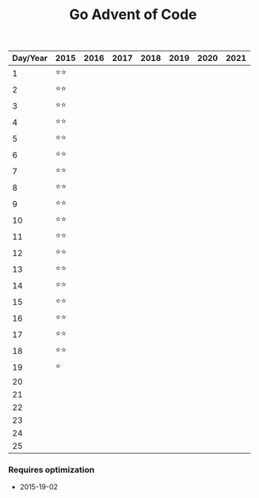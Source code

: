 #+TITLE: Go Advent of Code

|----------+------+------+------+------+------+------+------|
| Day/Year | 2015 | 2016 | 2017 | 2018 | 2019 | 2020 | 2021 |
|----------+------+------+------+------+------+------+------|
|        1 | ⭐⭐ |      |      |      |      |      |      |
|        2 | ⭐⭐ |      |      |      |      |      |      |
|        3 | ⭐⭐ |      |      |      |      |      |      |
|        4 | ⭐⭐ |      |      |      |      |      |      |
|        5 | ⭐⭐ |      |      |      |      |      |      |
|        6 | ⭐⭐ |      |      |      |      |      |      |
|        7 | ⭐⭐ |      |      |      |      |      |      |
|        8 | ⭐⭐ |      |      |      |      |      |      |
|        9 | ⭐⭐ |      |      |      |      |      |      |
|       10 | ⭐⭐ |      |      |      |      |      |      |
|       11 | ⭐⭐ |      |      |      |      |      |      |
|       12 | ⭐⭐ |      |      |      |      |      |      |
|       13 | ⭐⭐ |      |      |      |      |      |      |
|       14 | ⭐⭐ |      |      |      |      |      |      |
|       15 | ⭐⭐ |      |      |      |      |      |      |
|       16 | ⭐⭐ |      |      |      |      |      |      |
|       17 | ⭐⭐ |      |      |      |      |      |      |
|       18 | ⭐⭐ |      |      |      |      |      |      |
|       19 | ⭐   |      |      |      |      |      |      |
|       20 |      |      |      |      |      |      |      |
|       21 |      |      |      |      |      |      |      |
|       22 |      |      |      |      |      |      |      |
|       23 |      |      |      |      |      |      |      |
|       24 |      |      |      |      |      |      |      |
|       25 |      |      |      |      |      |      |      |
|----------+------+------+------+------+------+------+------|

*** Requires optimization
- 2015-19-02
